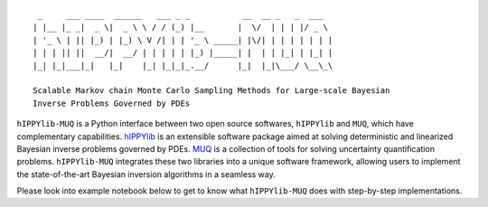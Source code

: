 ::

     _     ___ ____  ______   ___ _ _           __  __ _   _  ___  
    | |__ |_ _|  _ \|  _ \ \ / / (_) |__       |  \/  | | | |/ _ \ 
    | '_ \ | || |_) | |_) \ V /| | | '_ \ _____| |\/| | | | | | | |
    | | | || ||  __/|  __/ | | | | | |_) |_____| |  | | |_| | |_| |
    |_| |_|___|_|   |_|    |_| |_|_|_.__/      |_|  |_|\___/ \__\_\
    
    Scalable Markov chain Monte Carlo Sampling Methods for Large-scale Bayesian 
    Inverse Problems Governed by PDEs


``hIPPYlib-MUQ`` is a Python interface between two open source softwares, ``hIPPYlib``
and ``MUQ``, which have complementary capabilities. `hIPPYlib <https://hippylib.github.io>`_ 
is an extensible software package aimed at solving deterministic and linearized Bayesian inverse 
problems governed by PDEs.
`MUQ <http://muq.mit.edu/>`_ is a collection of tools for solving uncertainty quantification problems. 
``hIPPYlib-MUQ`` integrates these two libraries into a unique software framework, 
allowing users to implement the state-of-the-art Bayesian inversion algorithms 
in a seamless way. 

Please look into example notebook below to get to know what ``hIPPYlib-MUQ``
does with step-by-step implementations.
